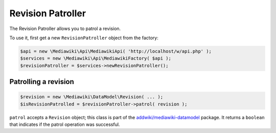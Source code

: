 Revision Patroller
==================

The Revision Patroller allows you to patrol a revision.

To use it, first get a new ``RevisionPatroller`` object from the factory:

.. code-block:: php

   $api = new \Mediawiki\Api\MediawikiApi( 'http://localhost/w/api.php' );
   $services = new \Mediawiki\Api\MediawikiFactory( $api );
   $revisionPatroller = $services->newRevisionPatroller();


Patrolling a revision
---------------------

.. code-block:: php

   $revision = new \Mediawiki\DataModel\Revision( ... );
   $isRevisionPatrolled = $revisionPatroller->patrol( revision );

``patrol`` accepts a ``Revision`` object; this class is part of the `addwiki/mediawiki-datamodel`_ package. It returns a ``boolean`` that indicates if the patrol operation was successful.

.. _addwiki/mediawiki-datamodel: https://packagist.org/packages/addwiki/mediawiki-datamodel
